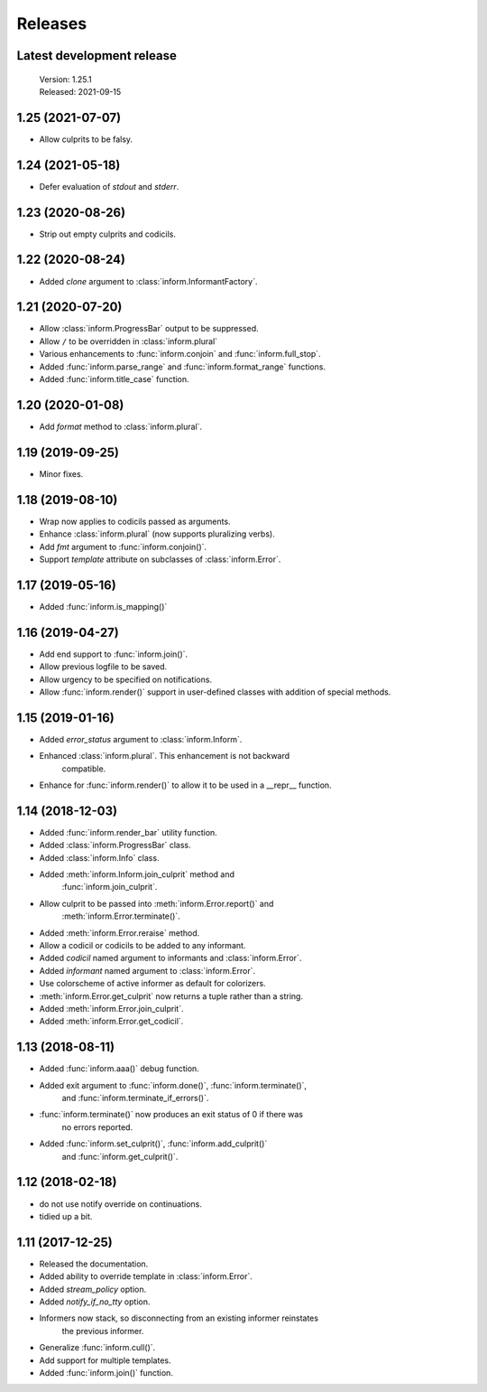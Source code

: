 Releases
========

Latest development release
--------------------------

    | Version: 1.25.1
    | Released: 2021-09-15


1.25 (2021-07-07)
-----------------

- Allow culprits to be falsy.


1.24 (2021-05-18)
-----------------

- Defer evaluation of *stdout* and *stderr*.


1.23 (2020-08-26)
-----------------

- Strip out empty culprits and codicils.


1.22 (2020-08-24)
-----------------

- Added *clone* argument to :class:`inform.InformantFactory`.


1.21 (2020-07-20)
-----------------

- Allow :class:`inform.ProgressBar` output to be suppressed.
- Allow ``/`` to be overridden in :class:`inform.plural`
- Various enhancements to :func:`inform.conjoin` and :func:`inform.full_stop`.
- Added :func:`inform.parse_range` and :func:`inform.format_range` functions.
- Added :func:`inform.title_case` function.


1.20 (2020-01-08)
-----------------

- Add *format* method to :class:`inform.plural`.


1.19 (2019-09-25)
-----------------

- Minor fixes.


1.18 (2019-08-10)
-----------------

- Wrap now applies to codicils passed as arguments.
- Enhance :class:`inform.plural` (now supports pluralizing verbs).
- Add *fmt* argument to :func:`inform.conjoin()`.
- Support *template* attribute on subclasses of :class:`inform.Error`.


1.17 (2019-05-16)
-----------------

- Added :func:`inform.is_mapping()`


1.16 (2019-04-27)
-----------------

- Add end support to :func:`inform.join()`.
- Allow previous logfile to be saved.
- Allow urgency to be specified on notifications.
- Allow :func:`inform.render()` support in user-defined classes with addition of special methods.


1.15 (2019-01-16)
-----------------

- Added *error_status* argument to :class:`inform.Inform`.
- Enhanced :class:`inform.plural`.  This enhancement is not backward 
    compatible.
- Enhance for :func:`inform.render()` to allow it to be used in a __repr__ function.


1.14 (2018-12-03)
-----------------

- Added :func:`inform.render_bar` utility function.
- Added :class:`inform.ProgressBar` class.
- Added :class:`inform.Info` class.
- Added :meth:`inform.Inform.join_culprit` method and 
    :func:`inform.join_culprit`.
- Allow culprit to be passed into :meth:`inform.Error.report()` and 
    :meth:`inform.Error.terminate()`.
- Added :meth:`inform.Error.reraise` method.
- Allow a codicil or codicils to be added to any informant.
- Added *codicil* named argument to informants and :class:`inform.Error`.
- Added *informant* named argument to :class:`inform.Error`.
- Use colorscheme of active informer as default for colorizers.
- :meth:`inform.Error.get_culprit` now returns a tuple rather than a string.
- Added :meth:`inform.Error.join_culprit`.
- Added :meth:`inform.Error.get_codicil`.


1.13 (2018-08-11)
-----------------

- Added :func:`inform.aaa()` debug function.
- Added exit argument to :func:`inform.done()`, :func:`inform.terminate()`, 
    and :func:`inform.terminate_if_errors()`.
- :func:`inform.terminate()` now produces an exit status of 0 if there was 
    no errors reported.
- Added :func:`inform.set_culprit()`, :func:`inform.add_culprit()`
    and :func:`inform.get_culprit()`.


1.12 (2018-02-18)
-----------------

- do not use notify override on continuations.
- tidied up a bit.


1.11 (2017-12-25)
-----------------

- Released the documentation.
- Added ability to override template in :class:`inform.Error`.
- Added *stream_policy* option.
- Added *notify_if_no_tty* option.
- Informers now stack, so disconnecting from an existing informer reinstates 
    the previous informer.
- Generalize :func:`inform.cull()`.
- Add support for multiple templates.
- Added :func:`inform.join()` function.
